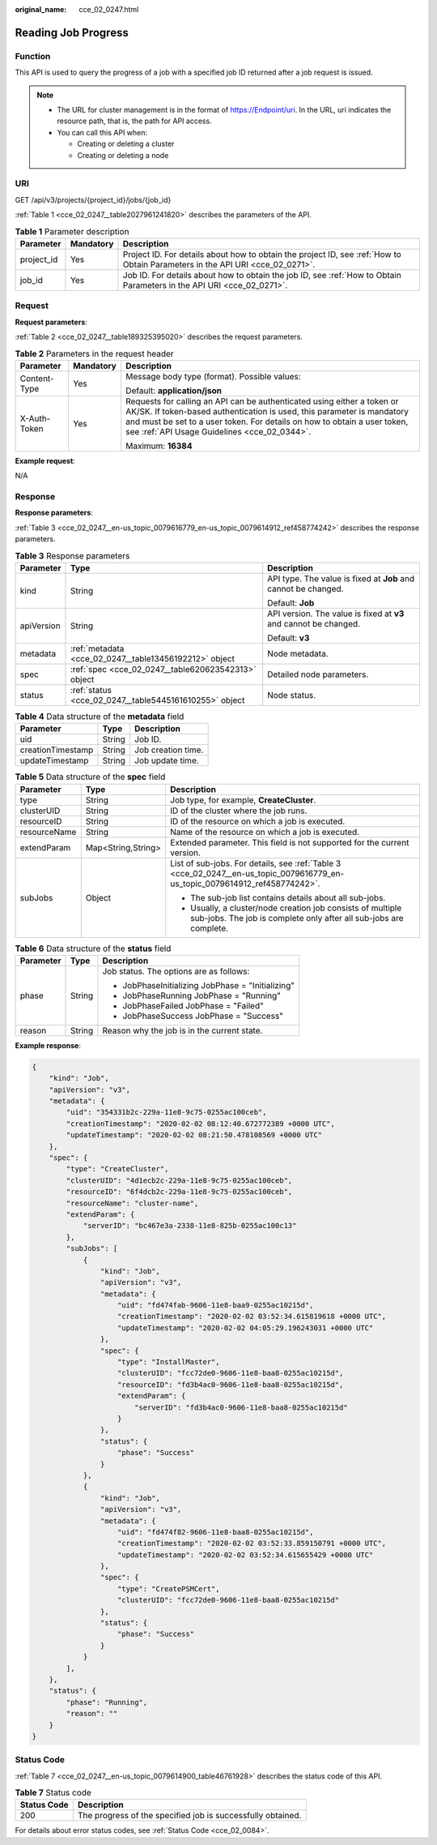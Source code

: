 :original_name: cce_02_0247.html

.. _cce_02_0247:

Reading Job Progress
====================

Function
--------

This API is used to query the progress of a job with a specified job ID returned after a job request is issued.

.. note::

   -  The URL for cluster management is in the format of https://Endpoint/uri. In the URL, uri indicates the resource path, that is, the path for API access.
   -  You can call this API when:

      -  Creating or deleting a cluster
      -  Creating or deleting a node

URI
---

GET /api/v3/projects/{project_id}/jobs/{job_id}

:ref:`Table 1 <cce_02_0247__table2027961241820>` describes the parameters of the API.

.. _cce_02_0247__table2027961241820:

.. table:: **Table 1** Parameter description

   +------------+-----------+-------------------------------------------------------------------------------------------------------------------------------+
   | Parameter  | Mandatory | Description                                                                                                                   |
   +============+===========+===============================================================================================================================+
   | project_id | Yes       | Project ID. For details about how to obtain the project ID, see :ref:`How to Obtain Parameters in the API URI <cce_02_0271>`. |
   +------------+-----------+-------------------------------------------------------------------------------------------------------------------------------+
   | job_id     | Yes       | Job ID. For details about how to obtain the job ID, see :ref:`How to Obtain Parameters in the API URI <cce_02_0271>`.         |
   +------------+-----------+-------------------------------------------------------------------------------------------------------------------------------+

Request
-------

**Request parameters**:

:ref:`Table 2 <cce_02_0247__table189325395020>` describes the request parameters.

.. _cce_02_0247__table189325395020:

.. table:: **Table 2** Parameters in the request header

   +-----------------------+-----------------------+-------------------------------------------------------------------------------------------------------------------------------------------------------------------------------------------------------------------------------------------------------------------------------+
   | Parameter             | Mandatory             | Description                                                                                                                                                                                                                                                                   |
   +=======================+=======================+===============================================================================================================================================================================================================================================================================+
   | Content-Type          | Yes                   | Message body type (format). Possible values:                                                                                                                                                                                                                                  |
   |                       |                       |                                                                                                                                                                                                                                                                               |
   |                       |                       | Default: **application/json**                                                                                                                                                                                                                                                 |
   +-----------------------+-----------------------+-------------------------------------------------------------------------------------------------------------------------------------------------------------------------------------------------------------------------------------------------------------------------------+
   | X-Auth-Token          | Yes                   | Requests for calling an API can be authenticated using either a token or AK/SK. If token-based authentication is used, this parameter is mandatory and must be set to a user token. For details on how to obtain a user token, see :ref:`API Usage Guidelines <cce_02_0344>`. |
   |                       |                       |                                                                                                                                                                                                                                                                               |
   |                       |                       | Maximum: **16384**                                                                                                                                                                                                                                                            |
   +-----------------------+-----------------------+-------------------------------------------------------------------------------------------------------------------------------------------------------------------------------------------------------------------------------------------------------------------------------+

**Example request**:

N/A

Response
--------

**Response parameters**:

:ref:`Table 3 <cce_02_0247__en-us_topic_0079616779_en-us_topic_0079614912_ref458774242>` describes the response parameters.

.. _cce_02_0247__en-us_topic_0079616779_en-us_topic_0079614912_ref458774242:

.. table:: **Table 3** Response parameters

   +-----------------------+--------------------------------------------------------+------------------------------------------------------------------+
   | Parameter             | Type                                                   | Description                                                      |
   +=======================+========================================================+==================================================================+
   | kind                  | String                                                 | API type. The value is fixed at **Job** and cannot be changed.   |
   |                       |                                                        |                                                                  |
   |                       |                                                        | Default: **Job**                                                 |
   +-----------------------+--------------------------------------------------------+------------------------------------------------------------------+
   | apiVersion            | String                                                 | API version. The value is fixed at **v3** and cannot be changed. |
   |                       |                                                        |                                                                  |
   |                       |                                                        | Default: **v3**                                                  |
   +-----------------------+--------------------------------------------------------+------------------------------------------------------------------+
   | metadata              | :ref:`metadata <cce_02_0247__table13456192212>` object | Node metadata.                                                   |
   +-----------------------+--------------------------------------------------------+------------------------------------------------------------------+
   | spec                  | :ref:`spec <cce_02_0247__table620623542313>` object    | Detailed node parameters.                                        |
   +-----------------------+--------------------------------------------------------+------------------------------------------------------------------+
   | status                | :ref:`status <cce_02_0247__table5445161610255>` object | Node status.                                                     |
   +-----------------------+--------------------------------------------------------+------------------------------------------------------------------+

.. _cce_02_0247__table13456192212:

.. table:: **Table 4** Data structure of the **metadata** field

   ================= ====== ==================
   Parameter         Type   Description
   ================= ====== ==================
   uid               String Job ID.
   creationTimestamp String Job creation time.
   updateTimestamp   String Job update time.
   ================= ====== ==================

.. _cce_02_0247__table620623542313:

.. table:: **Table 5** Data structure of the **spec** field

   +-----------------------+-----------------------+----------------------------------------------------------------------------------------------------------------------------------+
   | Parameter             | Type                  | Description                                                                                                                      |
   +=======================+=======================+==================================================================================================================================+
   | type                  | String                | Job type, for example, **CreateCluster**.                                                                                        |
   +-----------------------+-----------------------+----------------------------------------------------------------------------------------------------------------------------------+
   | clusterUID            | String                | ID of the cluster where the job runs.                                                                                            |
   +-----------------------+-----------------------+----------------------------------------------------------------------------------------------------------------------------------+
   | resourceID            | String                | ID of the resource on which a job is executed.                                                                                   |
   +-----------------------+-----------------------+----------------------------------------------------------------------------------------------------------------------------------+
   | resourceName          | String                | Name of the resource on which a job is executed.                                                                                 |
   +-----------------------+-----------------------+----------------------------------------------------------------------------------------------------------------------------------+
   | extendParam           | Map<String,String>    | Extended parameter. This field is not supported for the current version.                                                         |
   +-----------------------+-----------------------+----------------------------------------------------------------------------------------------------------------------------------+
   | subJobs               | Object                | List of sub-jobs. For details, see :ref:`Table 3 <cce_02_0247__en-us_topic_0079616779_en-us_topic_0079614912_ref458774242>`.     |
   |                       |                       |                                                                                                                                  |
   |                       |                       | -  The sub-job list contains details about all sub-jobs.                                                                         |
   |                       |                       | -  Usually, a cluster/node creation job consists of multiple sub-jobs. The job is complete only after all sub-jobs are complete. |
   +-----------------------+-----------------------+----------------------------------------------------------------------------------------------------------------------------------+

.. _cce_02_0247__table5445161610255:

.. table:: **Table 6** Data structure of the **status** field

   +-----------------------+-----------------------+---------------------------------------------------+
   | Parameter             | Type                  | Description                                       |
   +=======================+=======================+===================================================+
   | phase                 | String                | Job status. The options are as follows:           |
   |                       |                       |                                                   |
   |                       |                       | -  JobPhaseInitializing JobPhase = "Initializing" |
   |                       |                       | -  JobPhaseRunning JobPhase = "Running"           |
   |                       |                       | -  JobPhaseFailed JobPhase = "Failed"             |
   |                       |                       | -  JobPhaseSuccess JobPhase = "Success"           |
   +-----------------------+-----------------------+---------------------------------------------------+
   | reason                | String                | Reason why the job is in the current state.       |
   +-----------------------+-----------------------+---------------------------------------------------+

**Example response**:

.. code-block::

   {
       "kind": "Job",
       "apiVersion": "v3",
       "metadata": {
           "uid": "354331b2c-229a-11e8-9c75-0255ac100ceb",
           "creationTimestamp": "2020-02-02 08:12:40.672772389 +0000 UTC",
           "updateTimestamp": "2020-02-02 08:21:50.478108569 +0000 UTC"
       },
       "spec": {
           "type": "CreateCluster",
           "clusterUID": "4d1ecb2c-229a-11e8-9c75-0255ac100ceb",
           "resourceID": "6f4dcb2c-229a-11e8-9c75-0255ac100ceb",
           "resourceName": "cluster-name",
           "extendParam": {
               "serverID": "bc467e3a-2338-11e8-825b-0255ac100c13"
           },
           "subJobs": [
               {
                   "kind": "Job",
                   "apiVersion": "v3",
                   "metadata": {
                       "uid": "fd474fab-9606-11e8-baa9-0255ac10215d",
                       "creationTimestamp": "2020-02-02 03:52:34.615819618 +0000 UTC",
                       "updateTimestamp": "2020-02-02 04:05:29.196243031 +0000 UTC"
                   },
                   "spec": {
                       "type": "InstallMaster",
                       "clusterUID": "fcc72de0-9606-11e8-baa8-0255ac10215d",
                       "resourceID": "fd3b4ac0-9606-11e8-baa8-0255ac10215d",
                       "extendParam": {
                           "serverID": "fd3b4ac0-9606-11e8-baa8-0255ac10215d"
                       }
                   },
                   "status": {
                       "phase": "Success"
                   }
               },
               {
                   "kind": "Job",
                   "apiVersion": "v3",
                   "metadata": {
                       "uid": "fd474f82-9606-11e8-baa8-0255ac10215d",
                       "creationTimestamp": "2020-02-02 03:52:33.859150791 +0000 UTC",
                       "updateTimestamp": "2020-02-02 03:52:34.615655429 +0000 UTC"
                   },
                   "spec": {
                       "type": "CreatePSMCert",
                       "clusterUID": "fcc72de0-9606-11e8-baa8-0255ac10215d"
                   },
                   "status": {
                       "phase": "Success"
                   }
               }
           ],
       },
       "status": {
           "phase": "Running",
           "reason": ""
       }
   }

Status Code
-----------

:ref:`Table 7 <cce_02_0247__en-us_topic_0079614900_table46761928>` describes the status code of this API.

.. _cce_02_0247__en-us_topic_0079614900_table46761928:

.. table:: **Table 7** Status code

   =========== ===========================================================
   Status Code Description
   =========== ===========================================================
   200         The progress of the specified job is successfully obtained.
   =========== ===========================================================

For details about error status codes, see :ref:`Status Code <cce_02_0084>`.
